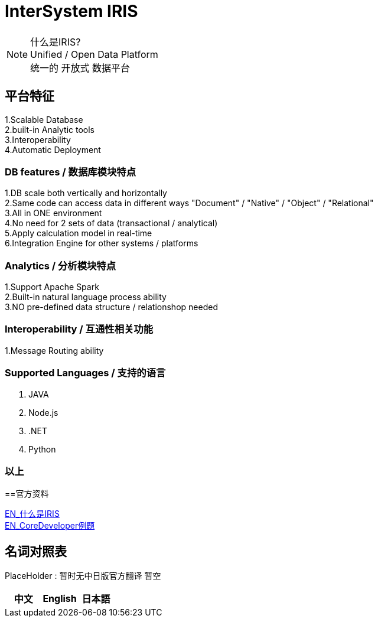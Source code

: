 
ifdef::env-github[]
:tip-caption: :bulb:
:note-caption: :information_source:
:important-caption: :heavy_exclamation_mark:
:caution-caption: :fire:
:warning-caption: :warning:
endif::[]
ifndef::imagesdir[:imagesdir: ../images]

= InterSystem IRIS

[NOTE]
什么是IRIS? +
Unified / Open Data Platform +
统一的 开放式 数据平台 +

== 平台特征
1.Scalable Database +
2.built-in Analytic tools +
3.Interoperability +
4.Automatic Deployment +

=== DB features / 数据库模块特点 +
1.DB scale both vertically and horizontally +
2.Same code can access data in different ways "Document" / "Native" / "Object" / "Relational" +
3.All in ONE environment +
4.No need for 2 sets of data (transactional / analytical) +
5.Apply calculation model in real-time +
6.Integration Engine for other systems / platforms +

=== Analytics / 分析模块特点 +
1.Support Apache Spark +
2.Built-in natural language process ability +
3.NO pre-defined data structure / relationshop needed +

=== Interoperability / 互通性相关功能 +
1.Message Routing ability +

=== Supported Languages / 支持的语言
1. JAVA +
2. Node.js +
3. .NET +
4. Python +


=== 以上

==官方资料 

https://learning.intersystems.com/course/view.php?id=1062&ssoPass=1[EN_什么是IRIS] +
https://www.intersystems.com/certifications/practice-questions-intersystems-iris-core-developer.pdf[EN_CoreDeveloper例题]

== 名词对照表
PlaceHolder : 暂时无中日版官方翻译 暂空
[options="header,footer" cols="s,s,s"]
|=======================
|中文|English|日本語

|=======================


    
